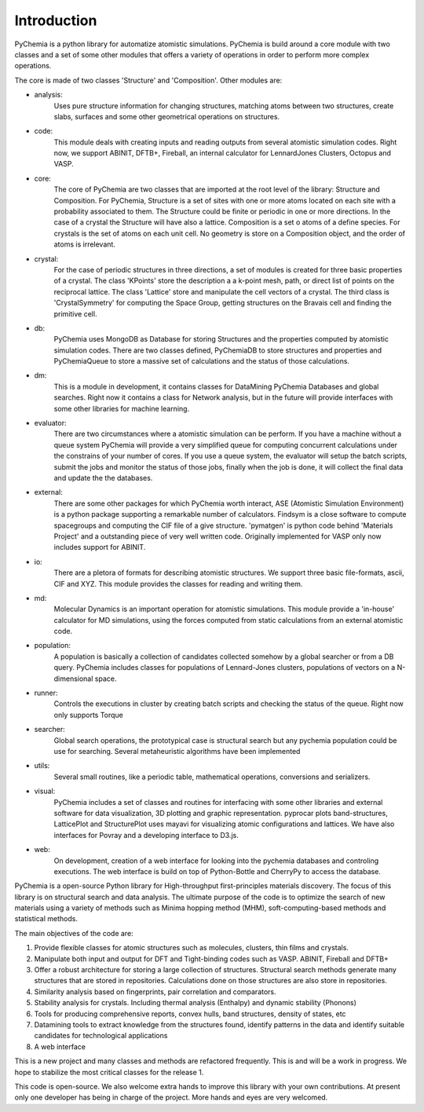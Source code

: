 Introduction
============

PyChemia is a python library for automatize atomistic simulations.
PyChemia is build around a core module with two classes and a set of
some other modules that offers a variety of operations in order to
perform more complex operations.

The core is made of two classes 'Structure' and 'Composition'.
Other modules are:

* analysis:
    Uses pure structure information for changing structures, matching atoms between two structures, create
    slabs, surfaces and some other geometrical operations on structures.

* code:
    This module deals with creating inputs and reading outputs from several atomistic simulation codes.
    Right now, we support ABINIT, DFTB+, Fireball, an internal calculator for LennardJones Clusters, Octopus and VASP.

* core:
    The core of PyChemia are two classes that are imported at the root level of the library: Structure and
    Composition. For PyChemia, Structure is a set of sites with one or more atoms located on each site with a
    probability associated to them. The Structure could be finite or periodic in one or more directions. In the case of
    a crystal the Structure will have also a lattice. Composition is a set o atoms of a define species. For crystals
    is the set of atoms on each unit cell. No geometry is store on a Composition object, and the order of atoms is
    irrelevant.

* crystal:
    For the case of periodic structures in three directions, a set of modules is created for three basic
    properties of a crystal. The class 'KPoints' store the description a a k-point mesh, path, or direct list of points
    on the reciprocal lattice. The class 'Lattice' store and manipulate the cell vectors of a crystal. The third class
    is 'CrystalSymmetry' for computing the Space Group, getting structures on the Bravais cell and finding the
    primitive cell.

* db:
    PyChemia uses MongoDB as Database for storing Structures and the properties computed by atomistic simulation
    codes. There are two classes defined, PyChemiaDB to store structures and properties and PyChemiaQueue to store a
    massive set of calculations and the status of those calculations.

* dm:
    This is a module in development, it contains classes for DataMining PyChemia Databases and global searches.
    Right now it contains a class for Network analysis, but in the future will provide interfaces with some other
    libraries for machine learning.

* evaluator:
    There are two circumstances where a atomistic simulation can be perform. If you have a machine without
    a queue system PyChemia will provide a very simplified queue for computing concurrent calculations under the
    constrains of your number of cores. If you use a queue system, the evaluator will setup the batch scripts, submit
    the jobs and monitor the status of those jobs, finally when the job is done, it will collect the final data and
    update the the databases.

* external:
    There are some other packages for which PyChemia worth interact, ASE (Atomistic Simulation Environment)
    is a python package supporting a remarkable  number of calculators. Findsym is a close software to compute
    spacegroups and computing the CIF file of a give structure. 'pymatgen' is python code behind 'Materials Project'
    and a outstanding piece of very well written code. Originally implemented for VASP only now includes support for
    ABINIT.

* io:
    There are a pletora of formats for describing atomistic structures. We support three basic file-formats,
    ascii, CIF and XYZ. This module provides the classes for reading and writing them.

* md:
    Molecular Dynamics is an important operation for atomistic simulations. This module provide a 'in-house'
    calculator for MD simulations, using the forces computed from static calculations from an external atomistic code.

* population:
    A population is basically a collection of candidates collected somehow by a global searcher or from a
    DB query. PyChemia includes classes for populations of Lennard-Jones clusters, populations of vectors on a
    N-dimensional space.

* runner:
    Controls the executions in cluster by creating batch scripts and checking the status of the queue.
    Right now only supports Torque

* searcher:
    Global search operations, the prototypical case is structural search but any pychemia population could
    be use for searching. Several metaheuristic algorithms have been implemented

* utils:
    Several small routines, like a periodic table, mathematical operations, conversions and serializers.

* visual:
    PyChemia includes a set of classes and routines for interfacing with some other libraries and external
    software for data visualization, 3D plotting and graphic representation. pyprocar plots band-structures, LatticePlot
    and StructurePlot uses mayavi for visualizing atomic configurations and lattices. We have also interfaces for
    Povray and a developing interface to D3.js.

* web:
    On development, creation of a web interface for looking into the pychemia databases and controling executions.
    The web interface is build on top of Python-Bottle and CherryPy to access the database.


PyChemia is a open-source Python library for High-throughput first-principles
materials discovery. The focus of this library is on structural search and 
data analysis.
The ultimate purpose of the code is to optimize the search of new materials 
using a variety of methods such as Minima hopping method (MHM), soft-computing-based methods and statistical methods.

The main objectives of the code are:

1. Provide flexible classes for atomic structures such as molecules, clusters,
   thin films and crystals.

2. Manipulate both input and output for DFT and Tight-binding codes such as
   VASP. ABINIT, Fireball and DFTB+

3. Offer a robust architecture for storing a large collection of structures.
   Structural search methods generate many structures that are stored in
   repositories. Calculations done on those structures are also store in
   repositories.

4. Similarity analysis based on fingerprints, pair correlation and comparators.

5. Stability analysis for crystals. Including thermal analysis (Enthalpy) and
   dynamic stability (Phonons)

6. Tools for producing comprehensive reports, convex hulls, band structures,
   density of states, etc

7. Datamining tools to extract knowledge from the structures found, identify
   patterns in the data and identify suitable candidates for technological
   applications

8. A web interface


This is a new project and many classes and methods are refactored frequently.
This is and will be a work in progress. We hope to stabilize the most critical
classes for the release 1.

This code is open-source. We also welcome extra hands to improve this library
with your own contributions. At present only one developer has being in charge
of the project. More hands and eyes are very welcomed.
